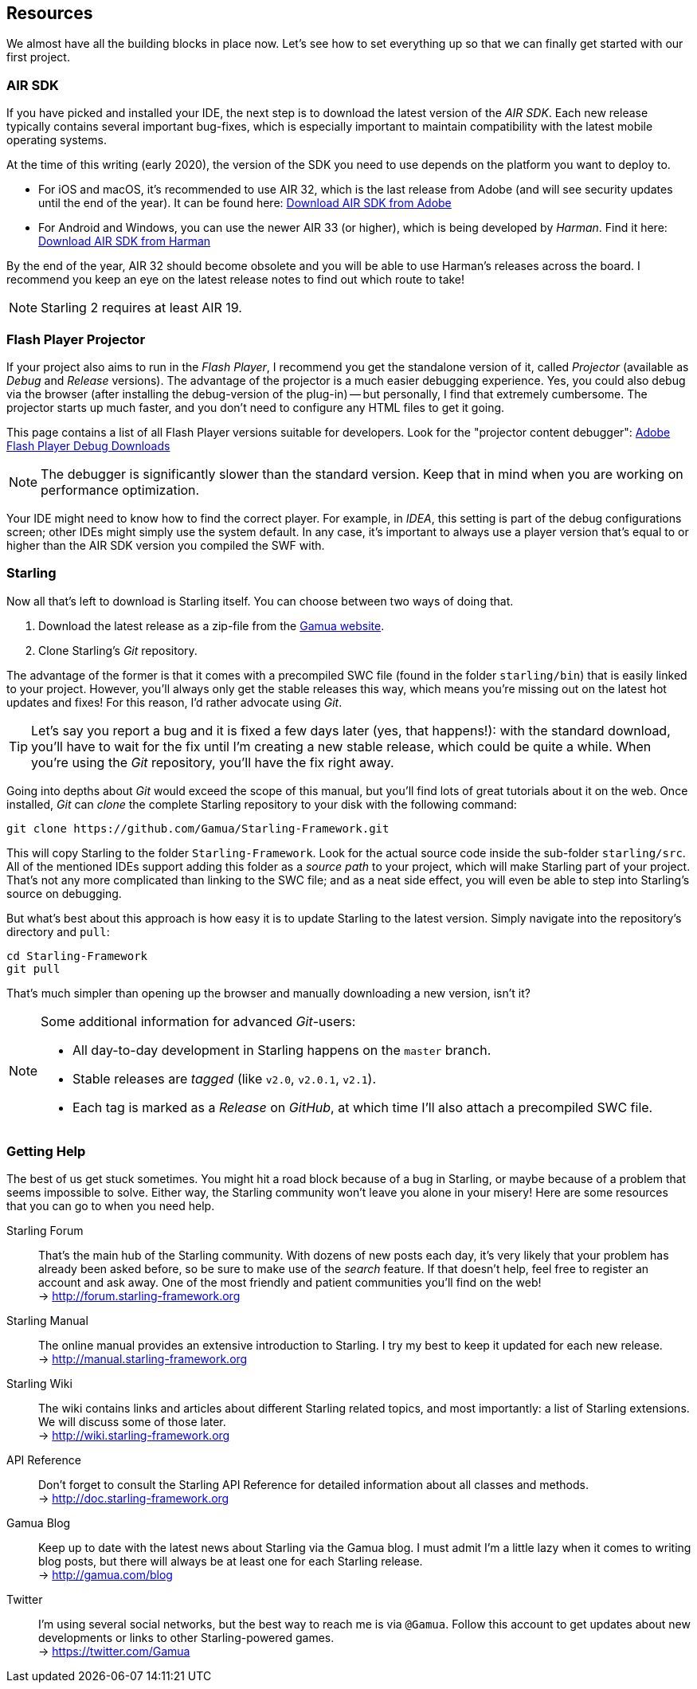 == Resources

We almost have all the building blocks in place now.
Let's see how to set everything up so that we can finally get started with our first project.

=== AIR SDK

If you have picked and installed your IDE, the next step is to download the latest version of the _AIR SDK_.
Each new release typically contains several important bug-fixes, which is especially important to maintain compatibility with the latest mobile operating systems.

At the time of this writing (early 2020), the version of the SDK you need to use depends on the platform you want to deploy to.

* For iOS and macOS, it's recommended to use AIR 32, which is the last release from Adobe (and will see security updates until the end of the year).
  It can be found here: https://www.adobe.com/devnet/air/air-sdk-download.html[Download AIR SDK from Adobe]
* For Android and Windows, you can use the newer AIR 33 (or higher), which is being developed by _Harman_.
  Find it here: https://airsdk.harman.com/download[Download AIR SDK from Harman]

By the end of the year, AIR 32 should become obsolete and you will be able to use Harman's releases across the board.
I recommend you keep an eye on the latest release notes to find out which route to take!

NOTE: Starling 2 requires at least AIR 19.

=== Flash Player Projector

If your project also aims to run in the _Flash Player_, I recommend you get the standalone version of it, called _Projector_ (available as _Debug_ and _Release_ versions).
The advantage of the projector is a much easier debugging experience.
Yes, you could also debug via the browser (after installing the debug-version of the plug-in) -- but personally, I find that extremely cumbersome.
The projector starts up much faster, and you don't need to configure any HTML files to get it going.

This page contains a list of all Flash Player versions suitable for developers. Look for the "projector content debugger":
https://www.adobe.com/support/flashplayer/debug_downloads.html[Adobe Flash Player Debug Downloads]

NOTE: The debugger is significantly slower than the standard version.
Keep that in mind when you are working on performance optimization.

Your IDE might need to know how to find the correct player.
For example, in _IDEA_, this setting is part of the debug configurations screen; other IDEs might simply use the system default.
In any case, it's important to always use a player version that's equal to or higher than the AIR SDK version you compiled the SWF with.

=== Starling

Now all that's left to download is Starling itself.
You can choose between two ways of doing that.

a. Download the latest release as a zip-file from the http://gamua.com/starling/download/[Gamua website].
b. Clone Starling's _Git_ repository.

The advantage of the former is that it comes with a precompiled SWC file (found in the folder `starling/bin`) that is easily linked to your project.
However, you'll always only get the stable releases this way, which means you're missing out on the latest hot updates and fixes!
For this reason, I'd rather advocate using _Git_.

TIP: Let's say you report a bug and it is fixed a few days later (yes, that happens!): with the standard download, you'll have to wait for the fix until I'm creating a new stable release, which could be quite a while.
When you're using the _Git_ repository, you'll have the fix right away.

Going into depths about _Git_ would exceed the scope of this manual, but you'll find lots of great tutorials about it on the web.
Once installed, _Git_ can _clone_ the complete Starling repository to your disk with the following command:

  git clone https://github.com/Gamua/Starling-Framework.git

This will copy Starling to the folder `Starling-Framework`.
Look for the actual source code inside the sub-folder `starling/src`.
All of the mentioned IDEs support adding this folder as a _source path_ to your project, which will make Starling part of your project.
That's not any more complicated than linking to the SWC file; and as a neat side effect, you will even be able to step into Starling's source on debugging.

But what's best about this approach is how easy it is to update Starling to the latest version.
Simply navigate into the repository's directory and `pull`:

  cd Starling-Framework
  git pull

That's much simpler than opening up the browser and manually downloading a new version, isn't it?

[NOTE]
====
Some additional information for advanced _Git_-users:

* All day-to-day development in Starling happens on the `master` branch.
* Stable releases are _tagged_ (like `v2.0`, `v2.0.1`, `v2.1`).
* Each tag is marked as a _Release_ on _GitHub_, at which time I'll also attach a precompiled SWC file.
====

=== Getting Help

The best of us get stuck sometimes.
You might hit a road block because of a bug in Starling, or maybe because of a problem that seems impossible to solve.
Either way, the Starling community won't leave you alone in your misery!
Here are some resources that you can go to when you need help.

Starling Forum::
That's the main hub of the Starling community.
With dozens of new posts each day, it's very likely that your problem has already been asked before, so be sure to make use of the _search_ feature.
If that doesn't help, feel free to register an account and ask away.
One of the most friendly and patient communities you'll find on the web! +
-> http://forum.starling-framework.org

Starling Manual::
ifdef::target-manual[The online manual you are reading right now.]
ifndef::target-manual[The online manual provides an extensive introduction to Starling.]
I try my best to keep it updated for each new release. +
-> http://manual.starling-framework.org

Starling Wiki::
The wiki contains links and articles about different Starling related topics, and most importantly: a list of Starling extensions.
We will discuss some of those later. +
-> http://wiki.starling-framework.org

API Reference::
Don't forget to consult the Starling API Reference for detailed information about all classes and methods. +
-> http://doc.starling-framework.org

Gamua Blog::
Keep up to date with the latest news about Starling via the Gamua blog.
I must admit I'm a little lazy when it comes to writing blog posts, but there will always be at least one for each Starling release. +
-> http://gamua.com/blog

Twitter::
I'm using several social networks, but the best way to reach me is via `@Gamua`.
Follow this account to get updates about new developments or links to other Starling-powered games. +
-> https://twitter.com/Gamua

